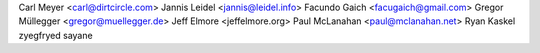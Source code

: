 Carl Meyer <carl@dirtcircle.com>
Jannis Leidel <jannis@leidel.info>
Facundo Gaich <facugaich@gmail.com>
Gregor Müllegger <gregor@muellegger.de>
Jeff Elmore <jeffelmore.org>
Paul McLanahan <paul@mclanahan.net>
Ryan Kaskel
zyegfryed
sayane
